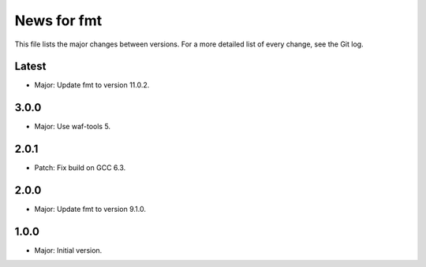 News for fmt
============

This file lists the major changes between versions. For a more detailed list of
every change, see the Git log.

Latest
------
* Major: Update fmt to version 11.0.2.

3.0.0
-----
* Major: Use waf-tools 5.

2.0.1
-----
* Patch: Fix build on GCC 6.3.

2.0.0
-----
* Major: Update fmt to version 9.1.0.

1.0.0
-----
* Major: Initial version.
